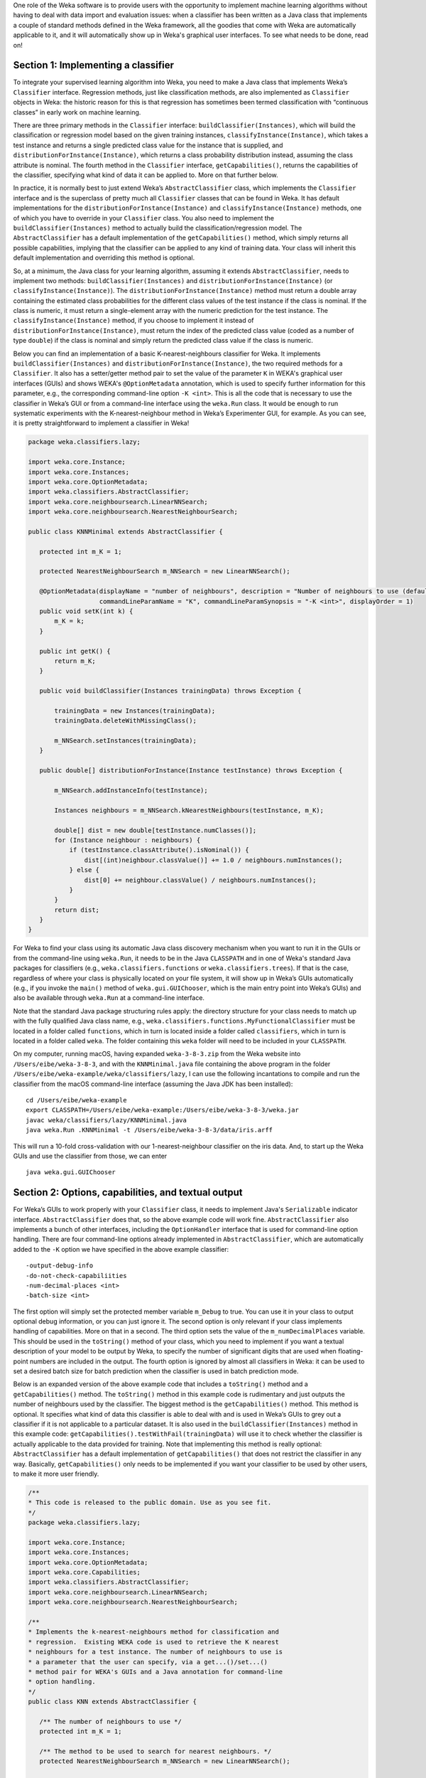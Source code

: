 .. title: Making a Weka classifier
.. slug: 2018-10-08-making-a-weka-classifier
.. date: 2018-10-08 16:02:00 UTC+12:00
.. tags: github
.. author: eibe
.. description:
.. category: code

One role of the Weka software is to provide users with the opportunity to implement machine learning algorithms without having to deal with data import and evaluation issues: when a classifier has been written as a Java class that implements a couple of standard methods defined in the Weka framework, all the goodies that come with Weka are automatically applicable to it, and it will automatically show up in Weka's graphical user interfaces. To see what needs to be done, read on!

.. TEASER_END

Section 1: Implementing a classifier
====================================

To integrate your supervised learning algorithm into Weka, you need to make a Java class that implements Weka’s ``Classifier`` interface. Regression methods, just like classification methods, are also implemented as ``Classifier`` objects in Weka: the historic reason for this is that regression has sometimes been termed classification with “continuous classes” in early work on machine learning. 

There are three primary methods in the ``Classifier`` interface: ``buildClassifier(Instances)``, which will build the classification or regression model based on the given training instances, ``classifyInstance(Instance)``, which takes a test instance and returns a single predicted class value for the instance that is supplied, and ``distributionForInstance(Instance)``, which returns a class probability distribution instead, assuming the class attribute is nominal. The fourth method in the ``Classifier`` interface, ``getCapabilities()``, returns the capabilities of the classifier, specifying what kind of data it can be applied to. More on that further below.

In practice, it is normally best to just extend Weka’s ``AbstractClassifier`` class, which implements the ``Classifier`` interface and is the superclass of pretty much all ``Classifier`` classes that can be found in Weka. It has default implementations for the ``distributionForInstance(Instance)`` and ``classifyInstance(Instance)`` methods, one of which you have to override in your ``Classifier`` class. You also need to implement the ``buildClassifier(Instances)`` method to actually build the classification/regression model. The ``AbstractClassifier`` has a default implementation of the ``getCapabilities()`` method, which simply returns all possible capabilities, implying that the classifier can be applied to any kind of training data. Your class will inherit this default implementation and overriding this method is optional.

So, at a minimum, the Java class for your learning algorithm, assuming it extends ``AbstractClassifier``, needs to implement two methods: ``buildClassifier(Instances)`` and ``distributionForInstance(Instance)`` (or ``classifyInstance(Instance)``). The ``distributionForInstance(Instance)`` method must return a double array containing the estimated class probabilities for the different class values of the test instance if the class is nominal. If the class is numeric, it must return a single-element array with the numeric prediction for the test instance. The ``classifyInstance(Instance)`` method, if you choose to implement it instead of ``distributionForInstance(Instance)``, must return the index of the predicted class value (coded as a number of type ``double``) if the class is nominal and simply return the predicted class value if the class is numeric. 

Below you can find an implementation of a basic K-nearest-neighbours classifier for Weka. It implements ``buildClassifier(Instances)`` and ``distributionForInstance(Instance)``, the two required methods for a ``Classifier``. It also has a setter/getter method pair to set the value of the parameter ``K`` in WEKA's graphical user interfaces (GUIs) and shows WEKA's ``@OptionMetadata`` annotation, which is used to specify further information for this parameter, e.g., the corresponding command-line option ``-K <int>``. This is all the code that is necessary to use the classifier in Weka’s GUI or from a command-line interface using the ``weka.Run`` class. It would be enough to run systematic experiments with the K-nearest-neighbour method in Weka’s Experimenter GUI, for example. As you can see, it is pretty straightforward to implement a classifier in Weka!

.. code-block:: Java

	package weka.classifiers.lazy;

	import weka.core.Instance;
	import weka.core.Instances;
	import weka.core.OptionMetadata;
	import weka.classifiers.AbstractClassifier;
	import weka.core.neighboursearch.LinearNNSearch;
	import weka.core.neighboursearch.NearestNeighbourSearch;

	public class KNNMinimal extends AbstractClassifier {

	   protected int m_K = 1;

	   protected NearestNeighbourSearch m_NNSearch = new LinearNNSearch();

	   @OptionMetadata(displayName = "number of neighbours", description = "Number of neighbours to use (default = 1).", 
			   commandLineParamName = "K", commandLineParamSynopsis = "-K <int>", displayOrder = 1)
	   public void setK(int k) {
	       m_K = k;
	   }

	   public int getK() {
	       return m_K;
	   }

	   public void buildClassifier(Instances trainingData) throws Exception {

	       trainingData = new Instances(trainingData);
	       trainingData.deleteWithMissingClass();

	       m_NNSearch.setInstances(trainingData);
	   }

	   public double[] distributionForInstance(Instance testInstance) throws Exception {

	       m_NNSearch.addInstanceInfo(testInstance);

	       Instances neighbours = m_NNSearch.kNearestNeighbours(testInstance, m_K);

	       double[] dist = new double[testInstance.numClasses()];
	       for (Instance neighbour : neighbours) {
		   if (testInstance.classAttribute().isNominal()) {
		       dist[(int)neighbour.classValue()] += 1.0 / neighbours.numInstances();
		   } else {
		       dist[0] += neighbour.classValue() / neighbours.numInstances();
		   }
	       }
	       return dist;
	   }
	}

For Weka to find your class using its automatic Java class discovery mechanism when you want to run it in the GUIs or from the command-line using ``weka.Run``, it needs to be in the Java ``CLASSPATH`` and in one of Weka's standard Java packages for classifiers (e.g., ``weka.classifiers.functions`` or ``weka.classifiers.trees``). If that is the case, regardless of where your class is physically located on your file system, it will show up in Weka’s GUIs automatically (e.g., if you invoke the ``main()`` method of ``weka.gui.GUIChooser``, which is the main entry point into Weka’s GUIs) and also be available through ``weka.Run`` at a command-line interface. 

Note that the standard Java package structuring rules apply: the directory structure for your class needs to match up with the fully qualified Java class name, e.g., ``weka.classifiers.functions.MyFunctionalClassifier`` must be located in a folder called ``functions``, which in turn is located inside a folder called ``classifiers``, which in turn is located in a folder called ``weka``. The folder containing this ``weka`` folder will need to be included in your ``CLASSPATH``. 

On my computer, running macOS, having expanded ``weka-3-8-3.zip`` from the Weka website into ``/Users/eibe/weka-3-8-3``, and with the ``KNNMinimal.java`` file containing the above program in the folder ``/Users/eibe/weka-example/weka/classifiers/lazy``, I can use the following incantations to compile and run the classifier from the macOS command-line interface (assuming the Java JDK has been installed):

::

        cd /Users/eibe/weka-example
        export CLASSPATH=/Users/eibe/weka-example:/Users/eibe/weka-3-8-3/weka.jar
        javac weka/classifiers/lazy/KNNMinimal.java
        java weka.Run .KNNMinimal -t /Users/eibe/weka-3-8-3/data/iris.arff

This will run a 10-fold cross-validation with our 1-nearest-neighbour classifier on the iris data. And, to start up the Weka GUIs and use the classifier from those, we can enter

::

        java weka.gui.GUIChooser


Section 2: Options, capabilities, and textual output
====================================================

For Weka’s GUIs to work properly with your ``Classifier`` class, it needs to implement Java's ``Serializable`` indicator interface. ``AbstractClassifier`` does that, so the above example code will work fine. ``AbstractClassifier`` also implements a bunch of other interfaces, including the ``OptionHandler`` interface that is used for command-line option handling. There are four command-line options already implemented in ``AbstractClassifier``, which are automatically added to the ``-K`` option we have specified in the above example classifier:

::

	-output-debug-info
	-do-not-check-capabiliities
	-num-decimal-places <int>
	-batch-size <int>

The first option will simply set the protected member variable ``m_Debug`` to true. You can use it in your class to output optional debug information, or you can just ignore it. The second option is only relevant if your class implements handling of capabilities. More on that in a second. The third option sets the value of the ``m_numDecimalPlaces`` variable. This should be used in the ``toString()`` method of your class, which you need to implement if you want a textual description of your model to be output by Weka, to specify the number of significant digits that are used when floating-point numbers are included in the output. The fourth option is ignored by almost all classifiers in Weka: it can be used to set a desired batch size for batch prediction when the classifier is used in batch prediction mode.

Below is an expanded version of the above example code that includes a ``toString()`` method and a ``getCapabilities()`` method. The ``toString()`` method in this example code is rudimentary and just outputs the number of neighbours used by the classifier. The biggest method is the ``getCapabilities()`` method. This method is optional. It specifies what kind of data this classifier is able to deal with and is used in Weka’s GUIs to grey out a classifier if it is not applicable to a particular dataset. It is also used in the ``buildClassifier(Instances)`` method in this example code: ``getCapabilities().testWithFail(trainingData)`` will use it to check whether the classifier is actually applicable to the data provided for training. Note that implementing this method is really optional: ``AbstractClassifier`` has a default implementation of ``getCapabilities()`` that does not restrict the classifier in any way. Basically, ``getCapabilities()`` only needs to be implemented if you want your classifier to be used by other users, to make it more user friendly.

.. code-block:: Java

	/**
	* This code is released to the public domain. Use as you see fit.
	*/
	package weka.classifiers.lazy;

	import weka.core.Instance;
	import weka.core.Instances;
	import weka.core.OptionMetadata;
	import weka.core.Capabilities;
	import weka.classifiers.AbstractClassifier;
	import weka.core.neighboursearch.LinearNNSearch;
	import weka.core.neighboursearch.NearestNeighbourSearch;

	/**
	* Implements the k-nearest-neighbours method for classification and
	* regression.  Existing WEKA code is used to retrieve the K nearest
	* neighbours for a test instance. The number of neighbours to use is
	* a parameter that the user can specify, via a get...()/set...()
	* method pair for WEKA's GUIs and a Java annotation for command-line
	* option handling.
	*/
	public class KNN extends AbstractClassifier {

	   /** The number of neighbours to use */
	   protected int m_K = 1;

	   /** The method to be used to search for nearest neighbours. */
	   protected NearestNeighbourSearch m_NNSearch = new LinearNNSearch();

	   /**
	    * Returns capabilities of the classifier.
	    *
	    * @return the capabilities of this classifier
	    */
	   public Capabilities getCapabilities() {
	       Capabilities result = super.getCapabilities();
	       result.disableAll();

	       // predictor attributes
	       result.enable(Capabilities.Capability.NOMINAL_ATTRIBUTES);
	       result.enable(Capabilities.Capability.NUMERIC_ATTRIBUTES);
	       result.enable(Capabilities.Capability.DATE_ATTRIBUTES);
	       result.enable(Capabilities.Capability.MISSING_VALUES);

	       // class
	       result.enable(Capabilities.Capability.NOMINAL_CLASS);
	       result.enable(Capabilities.Capability.NUMERIC_CLASS);
	       result.enable(Capabilities.Capability.DATE_CLASS);
	       result.enable(Capabilities.Capability.MISSING_CLASS_VALUES);

	       return result;
	   }

	   /**
	    * Method to set the number of neighbours. Including metadata annotation
	    * to implement command-line option handling for this parameter.
	    */
	   @OptionMetadata(displayName = "number of neighbours", description = "Number of neighbours to use (default = 1).", 
			   commandLineParamName = "K", commandLineParamSynopsis = "-K <int>", displayOrder = 1)
	   public void setK(int k) {
	       m_K = k;
	   }

	   /** 
	    * Method to get the currently set number of neighbours.
	    */
	   public int getK() {
	       return m_K;
	   }

	   /**
	    * Initialises the classifier from the given training instances.
	    */
	   public void buildClassifier(Instances trainingData) throws Exception {

	       // Can the classifier handle the data?
	       getCapabilities().testWithFail(trainingData);

	       // Make a copy of data and delete instances with a missing class value
	       trainingData = new Instances(trainingData);
	       trainingData.deleteWithMissingClass();

	       // Trivial for KNN: just initialise NN search class
	       m_NNSearch.setInstances(trainingData);
	   }

	   /**
	    * Returns class probability distribution (classification) or numeric
	    * target value (regression) for a given test instance.
	    */
	   public double[] distributionForInstance(Instance testInstance) throws Exception {

	       // Add instance to NN search so that attribute ranges can be updated
	       m_NNSearch.addInstanceInfo(testInstance);

	       // Get the list of neighbours
	       Instances neighbours = m_NNSearch.kNearestNeighbours(testInstance, m_K);

	       // Calculate calculate class probability distribution or target value
	       double[] dist = new double[testInstance.numClasses()];
	       for (Instance neighbour : neighbours) {
		   if (testInstance.classAttribute().isNominal()) {
		       dist[(int)neighbour.classValue()] += 1.0 / neighbours.numInstances();
		   } else {
		       dist[0] += neighbour.classValue() / neighbours.numInstances();
		   }
	       }
	       return dist;
	   }

	   /**
	    * Returns a textual description of the classifier.
	    */
	   public String toString() {

	       // Not much to output here for KNN: no explicit model
	       return "KNN with " + m_K + " neighbours";
	   }
	}

One more thing: if you want your class to be located in a new Java package that is not one of Weka’s standard packages for classifiers, you will need to make an appropriate version of the ``GenericPropertiesCreator.props`` file for Weka. For example, the ``RPlugin`` package for Weka defines a new ``weka.classifiers.mlr`` package and has the following info in the ``GenericPropertiesCreator.props`` file:

::

	weka.classifiers.Classifier=\
	weka.classifiers.mlr

That is it from me for today. Hope you are finding this useful.
